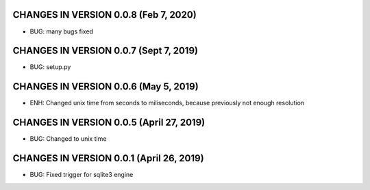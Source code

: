 CHANGES IN VERSION 0.0.8 (Feb 7, 2020)
-------------------------

- BUG: many bugs fixed

CHANGES IN VERSION 0.0.7 (Sept 7, 2019)
-------------------------

- BUG: setup.py

CHANGES IN VERSION 0.0.6 (May 5, 2019)
-------------------------

- ENH: Changed unix time from seconds to miliseconds, because previously not enough resolution

CHANGES IN VERSION 0.0.5 (April 27, 2019)
-------------------------

- BUG: Changed to unix time

CHANGES IN VERSION 0.0.1 (April 26, 2019)
-------------------------

- BUG: Fixed trigger for sqlite3 engine


